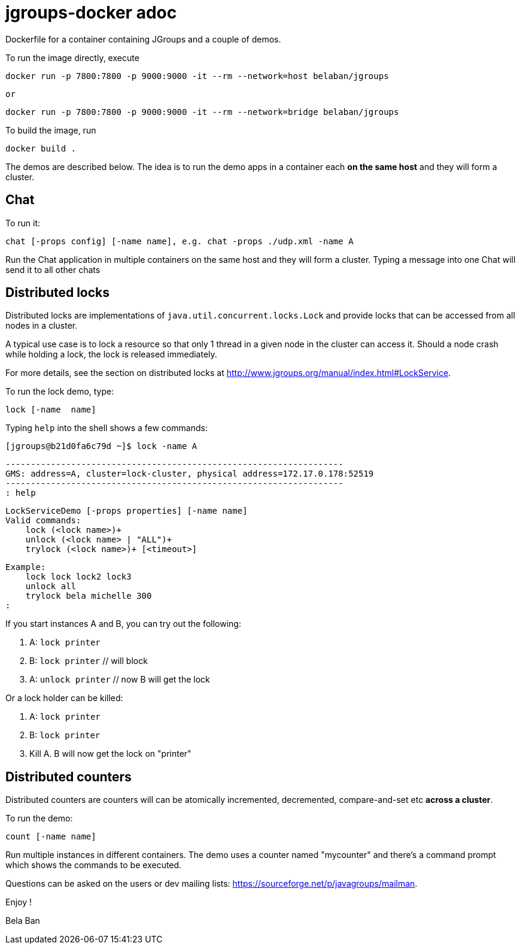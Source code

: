 

= jgroups-docker adoc

Dockerfile for a container containing JGroups and a couple of demos. 

To run the image directly, execute

      docker run -p 7800:7800 -p 9000:9000 -it --rm --network=host belaban/jgroups

      or

      docker run -p 7800:7800 -p 9000:9000 -it --rm --network=bridge belaban/jgroups


To build the image, run

      docker build .


The demos are described below. The idea is to run the demo apps in a
container each *on the same host* and they will form a cluster.


## Chat
To run it:

      chat [-props config] [-name name], e.g. chat -props ./udp.xml -name A

Run the Chat application in multiple containers on the same host and
they will form a cluster. Typing a message into one Chat will send it
to all other chats


## Distributed locks

Distributed locks are implementations of
`java.util.concurrent.locks.Lock` and provide locks that can be
accessed from all nodes in a cluster. 

A typical use case is to lock a resource so that only 1 thread in a
given node in the cluster can access it. Should a node crash while
holding a lock, the lock is released immediately.

For more details, see the section on distributed locks at
http://www.jgroups.org/manual/index.html#LockService.

To run the lock demo, type:

       lock [-name  name]

Typing `help` into the shell shows a few commands:

    [jgroups@b21d0fa6c79d ~]$ lock -name A

    -------------------------------------------------------------------
    GMS: address=A, cluster=lock-cluster, physical address=172.17.0.178:52519
    -------------------------------------------------------------------
    : help

    LockServiceDemo [-props properties] [-name name]
    Valid commands:
        lock (<lock name>)+
        unlock (<lock name> | "ALL")+
        trylock (<lock name>)+ [<timeout>]

    Example:
        lock lock lock2 lock3
        unlock all
        trylock bela michelle 300
    :

If you start instances A and B, you can try out the following:

1. A: `lock printer`
2. B: `lock printer`   // will block
3. A: `unlock printer` // now B will get the lock

Or a lock holder can be killed:

1. A: `lock printer`
2. B: `lock printer`
3. Kill A. B will now get the lock on "printer"

    



## Distributed counters

Distributed counters are counters will can be atomically incremented,
decremented, compare-and-set etc *across a cluster*.

To run the demo:

    count [-name name]

Run multiple instances in different containers. The demo uses a
counter named "mycounter" and there's a command prompt which shows the
commands to be executed.


Questions can be asked on the users or dev mailing lists:
https://sourceforge.net/p/javagroups/mailman.

Enjoy !

Bela Ban


